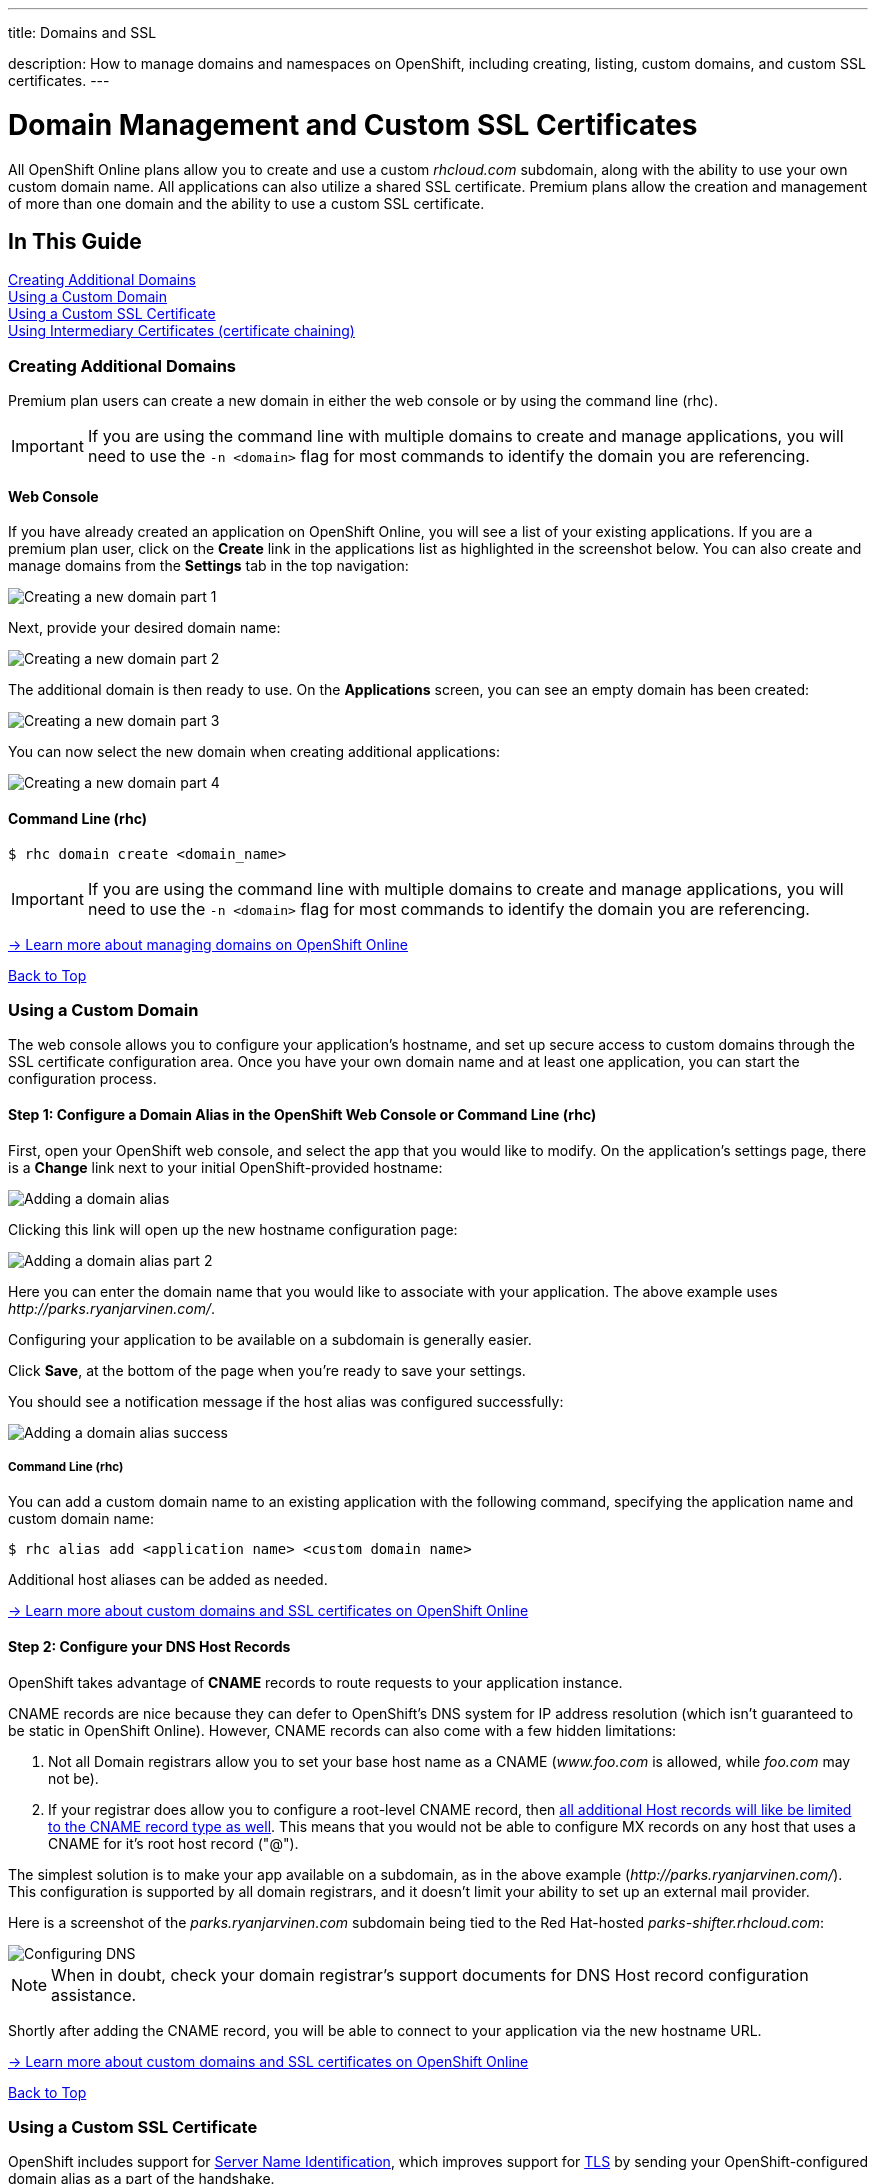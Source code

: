 ---




title: Domains and SSL

description: How to manage domains and namespaces on OpenShift, including creating, listing, custom domains, and custom SSL certificates.
---


[[top]]
[float]
= Domain Management and Custom SSL Certificates
[.lead]
All OpenShift Online plans allow you to create and use a custom _rhcloud.com_ subdomain, along with the ability to use your own custom domain name. All applications can also utilize a shared SSL certificate. Premium plans allow the creation and management of more than one domain and the ability to use a custom SSL certificate.

== In This Guide
link:#creating-additional-domains[Creating Additional Domains] +
link:#using-a-custom-domain[Using a Custom Domain] +
link:#using-a-custom-ssl-certificate[Using a Custom SSL Certificate] +
link:#using-intermediary-certificates[Using Intermediary Certificates (certificate chaining)] +


[[creating-additional-domains]]
=== Creating Additional Domains
Premium plan users can create a new domain in either the web console or by using
the command line (rhc).

IMPORTANT: If you are using the command line with multiple domains to create and manage applications, you will need to use the `-n <domain>` flag for most commands to identify the domain you are referencing.

==== Web Console
If you have already created an application on OpenShift Online, you will see a list of your existing applications. If you are a premium plan user, click on the *Create* link in the applications list as highlighted in the screenshot below. You can also create and manage domains from the *Settings* tab in the top navigation:

image::overview-platform-features-7.png[Creating a new domain part 1]

Next, provide your desired domain name:

image::overview-platform-features-8.png[Creating a new domain part 2]

The additional domain is then ready to use. On the *Applications* screen, you can see an empty domain has been created:

image::overview-platform-features-9.png[Creating a new domain part 3]

You can now select the new domain when creating additional applications:

image::overview-platform-features-10.png[Creating a new domain part 4]

==== Command Line (rhc)

[source]
----
$ rhc domain create <domain_name>
----

IMPORTANT: If you are using the command line with multiple domains to create and manage applications, you will need to use the `-n <domain>` flag for most commands to identify the domain you are referencing.

link:https://access.redhat.com/site/documentation/en-US/OpenShift_Online/2.0/html/User_Guide/chap-Domains.html[-> Learn more about managing domains on OpenShift Online]

link:#top[Back to Top]

[[using-a-custom-domain]]
=== Using a Custom Domain
The web console allows you to configure your application's hostname, and set up secure access to custom domains through the SSL certificate configuration area. Once you have your own domain name and at least one application, you can start the configuration process.

==== Step 1: Configure a Domain Alias in the OpenShift Web Console or Command Line (rhc)
First, open your OpenShift web console, and select the app that you would like to modify. On the application's settings page, there is a *Change* link next to your initial OpenShift-provided hostname:

image::overview-platform-features-11.png[Adding a domain alias]

Clicking this link will open up the new hostname configuration page:

image::overview-platform-features-12.png[Adding a domain alias part 2]

Here you can enter the domain name that you would like to associate with your application. The above example uses _\http://parks.ryanjarvinen.com/_.

Configuring your application to be available on a subdomain is generally easier.

Click *Save*, at the bottom of the page when you're ready to save your settings.

You should see a notification message if the host alias was configured successfully:

image::overview-platform-features-13.png[Adding a domain alias success]

===== Command Line (rhc)
You can add a custom domain name to an existing application with the following command, specifying the application name and custom domain name:

[source]
----
$ rhc alias add <application name> <custom domain name>
----

Additional host aliases can be added as needed.

link:https://access.redhat.com/site/documentation/en-US/OpenShift_Online/2.0/html/User_Guide/sect-Custom_Domains_and_SSL_Certificates.html[-> Learn more about custom domains and SSL certificates on OpenShift Online]

==== Step 2: Configure your DNS Host Records
OpenShift takes advantage of *CNAME* records to route requests to your application instance.

CNAME records are nice because they can defer to OpenShift's DNS system for IP address resolution (which isn't guaranteed to be static in OpenShift Online). However, CNAME records can also come with a few hidden limitations:

. Not all Domain registrars allow you to set your base host name as a CNAME (_www.foo.com_ is allowed, while _foo.com_ may not be).
. If your registrar does allow you to configure a root-level CNAME record, then link:http://tools.ietf.org/search/rfc1912#section-2.4[all additional Host records will like be limited to the CNAME record type as well]. This means that you would not be able to configure MX records on any host that uses a CNAME for it's root host record ("@").

The simplest solution is to make your app available on a subdomain, as in the above example (_\http://parks.ryanjarvinen.com/_). This configuration is supported by all domain registrars, and it doesn't limit your ability to set up an external mail provider.

Here is a screenshot of the _parks.ryanjarvinen.com_ subdomain being tied to the Red Hat-hosted _parks-shifter.rhcloud.com_:

image::overview-platform-features-14.png[Configuring DNS]

NOTE: When in doubt, check your domain registrar's support documents for DNS Host record configuration assistance.

Shortly after adding the CNAME record, you will be able to connect to your application via the new hostname URL.

link:https://access.redhat.com/site/documentation/en-US/OpenShift_Online/2.0/html/User_Guide/sect-Custom_Domains_and_SSL_Certificates.html[-> Learn more about custom domains and SSL certificates on OpenShift Online]

link:#top[Back to Top]

[[using-a-custom-ssl-certificate]]
=== Using a Custom SSL Certificate
OpenShift includes support for link:http://en.wikipedia.org/wiki/Server_Name_Indication[Server Name Identification], which improves support for link:http://en.wikipedia.org/wiki/Server_Name_Indication#How_SNI_fixes_the_problem[TLS] by sending your OpenShift-configured domain alias as a part of the handshake.

Support for enabling *HTTPS* connections to custom, aliased hostnames is available for users of https://www.openshift.com/products/pricing[OpenShift Online's premium plans].

If you are not using one of the premium plans, or if you are connecting to your app using link:managing-port-binding-routing.html[secure web sockets], you can always take advantage of our **.rhcloud.com* wildcard certificate in order to securely connect to any application via it's original, OpenShift-provided hostname URL.

If you are still getting by on the link:https://www.openshift.com/products/pricing[Free Plan], you'll see a warning message at the top of your application's SSL configuration area. Upgrading to the Bronze or Silver plan adds support for providing your own SSL cert.

==== Web Console

image::overview-platform-features-15.png[SSL Certificate]

*Note* If your SSL certificate includes a bundled file with primary certificate and intermediate certificate concatenated into a single file (a .crt or .pem file), this is the file you will need to upload.  If your SSL provider does not provide a concatenated file, you will need to manually concatenate the files.  From the directory on your server where your certificate files are, run the following command to create the concatenated file:

[source]
----
$ cat your_primary_cert.pem your_intermediate_cert.pem >> fullchain.pem
----

It is the concatenated file that you will upload to the web console.

link:https://www.digicert.com/ssl-support/pem-ssl-creation.htm[-> Another resource for concatenating certificate files]

After saving, you should be able to make HTTPS-based connections to your hosted application on your custom domain.

==== Command Line (rhc)
You can add a custom SSL certificate to an alias with the following command using the concatenated certificate file (see above):

[source]
----
$ rhc alias update-cert <application_name> <domain_name> --certificate <cert_file> --private-key <key_file>
----

If the private key is encrypted, specify the passphrase with the --passphrase option.

==== Generating a CSR (Certificate Signing Request)

===== Where should I generate the CSR?
You can either generate the CSR on your workstation (if you have openssl installed) or ssh to your gear (`rhc app ssh`) to generate your CSR.  Either way should work fine.

TIP: It can help to create your files with the name of the domain that you are creating them for, this helps keep them all organized.  The following guide uses *example.com* to represent whatever domain you are creating your CSR for.  Feel free to use this method, or your own.

===== Generate a private key
If generating the CSR from a workstation, enter the following command and hit *Enter*.  This will create a 2048-bit key that you will use to create your CSR.  You will also need this file when you load your SSL certificate into the OpenShift Web Console.

You must enter a passphrase during this step, but don't worry, you can remove it later.  If you plan on removing the passphrase just choose something simple like 'password'.

[source]
----
$ openssl genrsa -des3 -out example.com.key 2048
Generating RSA private key, 2048 bit long modulus
..................+++
.....................+++
e is 65537 (0x10001)
Enter pass phrase for example.com:
Verifying - Enter pass phrase for example.com.key:
----

If generating the CSR from an SSH session to your gear, ensure that the `random state` and key files are created in a directory where you have write permissions.  Enter the below commands and hit *Enter*.

[source]
----
$ RANDFILE=$OPENSHIFT_DATA_DIR/.rnd
$ openssl genrsa -des3 -out $OPENSHIFT_DATA_DIR/example.com.key 2048
Generating RSA private key, 2048 bit long modulus
..................+++
.....................+++
e is 65537 (0x10001)
Enter pass phrase for example.com:
Verifying - Enter pass phrase for example.com.key:
----

===== Generate the CSR
Now that you have a private key you can generate the CSR.  Enter the below command and hit *Enter*, making sure that you are in the same directory as the key file you generated earlier.  Enter the same passphrase that you used earlier when generating your key file.

Now you are ready to enter the information for the CSR.  The most important part is to make sure that the "Common Name" matches the domain name that you are going to use with your OpenShift application.  Fill in all of the other fields to the best of your knowledge. You do not need to include a "challenge password" or "optional company name".

[source]
----
$ openssl req -new -key example.com.key -out example.com.csr
Enter pass phrase for example.com.key:
You are about to be asked to enter information that will be incorporated
into your certificate request.
What you are about to enter is what is called a Distinguished Name or a DN.
There are quite a few fields but you can leave some blank
For some fields there will be a default value,
If you enter '.', the field will be left blank.
-----
Country Name (2 letter code) [AU]:US
State or Province Name (full name) [Some-State]:North Carolina
Locality Name (eg, city) []:Raleigh
Organization Name (eg, company) [Internet Widgits Pty Ltd]:Red Hat, Inc
Organizational Unit Name (eg, section) []:OpenShift
Common Name (e.g. server FQDN or YOUR name) []:www.example.com
Email Address []:postmaster@example.com

Please enter the following 'extra' attributes
to be sent with your certificate request
A challenge password []:
An optional company name []:Red Hat, Inc
----

Now you should have two files, *example.com.key*, and *example.com.csr*.

===== (Optional) Remove the Passphrase from the Key file
You do NOT have to remove the passphrase from the key file, OpenShift supports key files with passphrases and provides a field to enter the passphrase when installing the certificate.

Use the below commands to remove the passphrase from your key file, make sure that you enter the same passphrase that you used when creating the key earlier.

[source]
----
$ cp example.com.key example.com.key.temp
$ openssl rsa -in example.com.key.temp -out example.com.key
Enter pass phrase for example.com.key.temp:
writing RSA key
----

===== What do I do with all of these files?
The CSR file is what you submit to the company that you are purchasing your SSL Certificate from.  Once you have submitted that file, they will send you a ZIP file with more files in it, including your SSL Certificate and any Chain Certificates that you might need.

For more information on how to install your new SSL Certificate on OpenShift link:#using-a-custom-ssl-certificate[click here].

link:https://access.redhat.com/site/documentation/en-US/OpenShift_Online/2.0/html/User_Guide/sect-Custom_Domains_and_SSL_Certificates.html[-> Learn more about custom domains and SSL certificates on OpenShift Online]

link:#top[Back to Top]


[[using-intermediary-certificates]]
=== Using Intermediary Certificates (certificate chaining)

You can creat your own custom SSL certificate and chain it together with the root certificate.
You'll need to combine your Certificate, Intermediary Certificate, and Root Certificate into a
single file and upload this into your OpenShift alias.

[source]
----
$ rhc alias-update-cert <application> <alias> --certificate FILE --private-key FILE [--passphrase PASSPHRASE]
----

More information about this topic, along with common issues, can be found link:https://access.redhat.com/solutions/638933[here]

link:#top[Back to Top]
